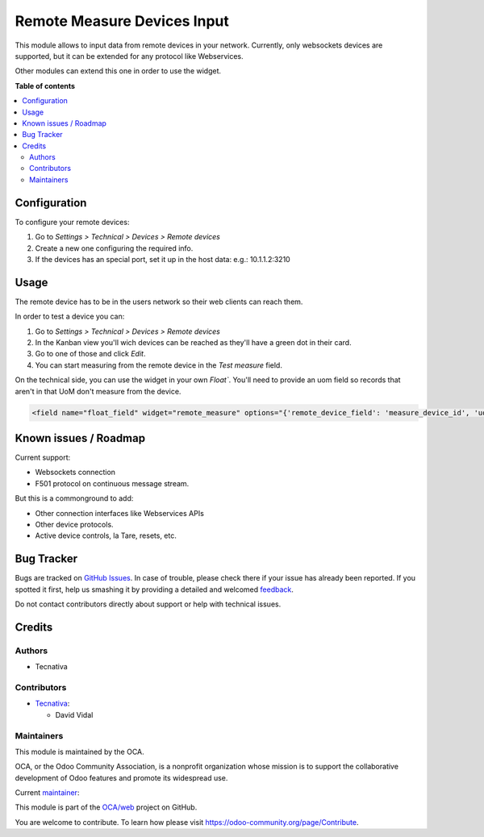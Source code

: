 ============================
Remote Measure Devices Input
============================

.. !!!!!!!!!!!!!!!!!!!!!!!!!!!!!!!!!!!!!!!!!!!!!!!!!!!!
   !! This file is generated by oca-gen-addon-readme !!
   !! changes will be overwritten.                   !!
   !!!!!!!!!!!!!!!!!!!!!!!!!!!!!!!!!!!!!!!!!!!!!!!!!!!!

.. |badge1| image:: https://img.shields.io/badge/maturity-Beta-yellow.png
    :target: https://odoo-community.org/page/development-status
    :alt: Beta
.. |badge2| image:: https://img.shields.io/badge/licence-AGPL--3-blue.png
    :target: http://www.gnu.org/licenses/agpl-3.0-standalone.html
    :alt: License: AGPL-3
.. |badge3| image:: https://img.shields.io/badge/github-OCA%2Fweb-lightgray.png?logo=github
    :target: https://github.com/OCA/web/tree/15.0/web_widget_remote_measure
    :alt: OCA/web
.. |badge4| image:: https://img.shields.io/badge/weblate-Translate%20me-F47D42.png
    :target: https://translation.odoo-community.org/projects/web-15-0/web-15-0-web_widget_remote_measure
    :alt: Translate me on Weblate
.. |badge5| image:: https://img.shields.io/badge/runbot-Try%20me-875A7B.png
    :target: https://runbot.odoo-community.org/runbot/162/15.0
    :alt: Try me on Runbot

|badge1| |badge2| |badge3| |badge4| |badge5| 

This module allows to input data from remote devices in your network. Currently, only
websockets devices are supported, but it can be extended for any protocol like
Webservices.

Other modules can extend this one in order to use the widget.

**Table of contents**

.. contents::
   :local:

Configuration
=============

To configure your remote devices:

#. Go to *Settings > Technical > Devices > Remote devices*
#. Create a new one configuring the required info.
#. If the devices has an special port, set it up in the host data: e.g.: 10.1.1.2:3210

Usage
=====

The remote device has to be in the users network so their web clients can reach them.

In order to test a device you can:

#. Go to *Settings > Technical > Devices > Remote devices*
#. In the Kanban view you'll wich devices can be reached as they'll have a green dot in
   their card.
#. Go to one of those and click *Edit*.
#. You can start measuring from the remote device in the *Test measure* field.

On the technical side, you can use the widget in your own `Float``. You'll need to
provide an uom field so records that aren't in that UoM don't measure from the device.

.. code:: xml

    <field name="float_field" widget="remote_measure" options="{'remote_device_field': 'measure_device_id', 'uom_field': 'uom_id'}" />

Known issues / Roadmap
======================

Current support:

- Websockets connection
- F501 protocol on continuous message stream.

But this is a commonground to add:

- Other connection interfaces like Webservices APIs
- Other device protocols.
- Active device controls, la Tare, resets, etc.

Bug Tracker
===========

Bugs are tracked on `GitHub Issues <https://github.com/OCA/web/issues>`_.
In case of trouble, please check there if your issue has already been reported.
If you spotted it first, help us smashing it by providing a detailed and welcomed
`feedback <https://github.com/OCA/web/issues/new?body=module:%20web_widget_remote_measure%0Aversion:%2015.0%0A%0A**Steps%20to%20reproduce**%0A-%20...%0A%0A**Current%20behavior**%0A%0A**Expected%20behavior**>`_.

Do not contact contributors directly about support or help with technical issues.

Credits
=======

Authors
~~~~~~~

* Tecnativa

Contributors
~~~~~~~~~~~~

* `Tecnativa <https://www.tecnativa.com>`_:

  * David Vidal

Maintainers
~~~~~~~~~~~

This module is maintained by the OCA.

.. image:: https://odoo-community.org/logo.png
   :alt: Odoo Community Association
   :target: https://odoo-community.org

OCA, or the Odoo Community Association, is a nonprofit organization whose
mission is to support the collaborative development of Odoo features and
promote its widespread use.

.. |maintainer-chienandalu| image:: https://github.com/chienandalu.png?size=40px
    :target: https://github.com/chienandalu
    :alt: chienandalu

Current `maintainer <https://odoo-community.org/page/maintainer-role>`__:

|maintainer-chienandalu| 

This module is part of the `OCA/web <https://github.com/OCA/web/tree/15.0/web_widget_remote_measure>`_ project on GitHub.

You are welcome to contribute. To learn how please visit https://odoo-community.org/page/Contribute.
